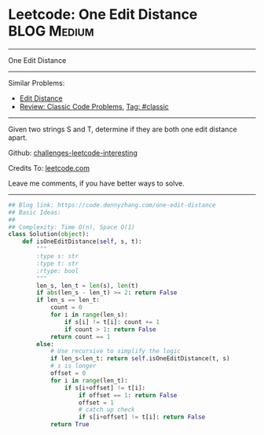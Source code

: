 * Leetcode: One Edit Distance                                              :BLOG:Medium:
#+STARTUP: showeverything
#+OPTIONS: toc:nil \n:t ^:nil creator:nil d:nil
:PROPERTIES:
:type:     classic, string
:END:
---------------------------------------------------------------------
One Edit Distance
---------------------------------------------------------------------
Similar Problems:
- [[https://code.dennyzhang.com/edit-distance][Edit Distance]]
- [[https://code.dennyzhang.com/review-classic][Review: Classic Code Problems]], [[https://code.dennyzhang.com/tag/classic][Tag: #classic]]
---------------------------------------------------------------------
Given two strings S and T, determine if they are both one edit distance apart.

Github: [[https://github.com/DennyZhang/challenges-leetcode-interesting/tree/master/problems/one-edit-distance][challenges-leetcode-interesting]]

Credits To: [[https://leetcode.com/problems/one-edit-distance/description/][leetcode.com]]

Leave me comments, if you have better ways to solve.
---------------------------------------------------------------------

#+BEGIN_SRC python
## Blog link: https://code.dennyzhang.com/one-edit-distance
## Basic Ideas:
##
## Complexity: Time O(n), Space O(1)
class Solution(object):
    def isOneEditDistance(self, s, t):
        """
        :type s: str
        :type t: str
        :rtype: bool
        """
        len_s, len_t = len(s), len(t)
        if abs(len_s - len_t) >= 2: return False
        if len_s == len_t:
            count = 0
            for i in range(len_s):
                if s[i] != t[i]: count += 1
                if count > 1: return False
            return count == 1
        else:
            # Use recursive to simplify the logic
            if len_s<len_t: return self.isOneEditDistance(t, s)
            # s is longer
            offset = 0
            for i in range(len_t):
                if s[i+offset] != t[i]:
                    if offset == 1: return False
                    offset = 1
                    # catch up check
                    if s[i+offset] != t[i]: return False
            return True
#+END_SRC
